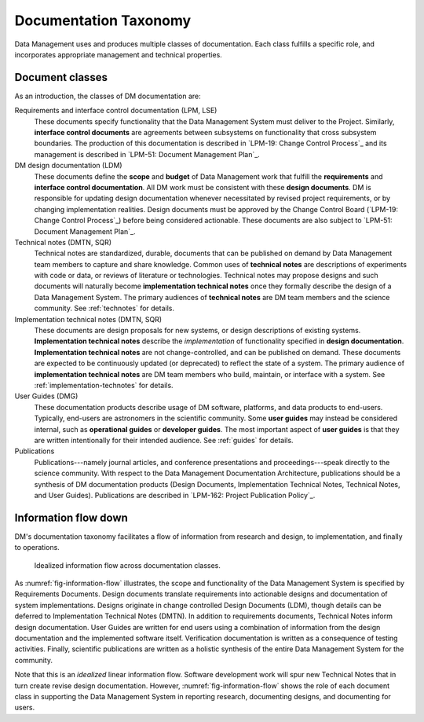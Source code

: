 .. _taxonomy:

Documentation Taxonomy
======================

Data Management uses and produces multiple classes of documentation.
Each class fulfills a specific role, and incorporates appropriate management and technical properties.

.. _taxonomy-outline:

Document classes
----------------

As an introduction, the classes of DM documentation are:

Requirements and interface control documentation (LPM, LSE)
   These documents specify functionality that the Data Management System must deliver to the Project.
   Similarly, **interface control documents** are agreements between subsystems on functionality that cross subsystem boundaries.
   The production of this documentation is described in `LPM-19: Change Control Process`_ and its management is described in `LPM-51: Document Management Plan`_.

DM design documentation (LDM)
   These documents define the **scope** and **budget** of Data Management work that fulfill the **requirements** and **interface control documentation**.
   All DM work must be consistent with these **design documents**.
   DM is responsible for updating design documentation whenever necessitated by revised project requirements, or by changing implementation realities.
   Design documents must be approved by the Change Control Board (`LPM-19: Change Control Process`_) before being considered actionable.
   These documents are also subject to `LPM-51: Document Management Plan`_.

Technical notes (DMTN, SQR)
   Technical notes are standardized, durable, documents that can be published on demand by Data Management team members to capture and share knowledge.
   Common uses of **technical notes** are descriptions of experiments with code or data, or reviews of literature or technologies.
   Technical notes may propose designs and such documents will naturally become **implementation technical notes** once they formally describe the design of a Data Management System.
   The primary audiences of **technical notes** are DM team members and the science community.
   See :ref:`technotes` for details.

Implementation technical notes (DMTN, SQR)
   These documents are design proposals for new systems, or design descriptions of existing systems.
   **Implementation technical notes** describe the *implementation* of functionality specified in **design documentation**.
   **Implementation technical notes** are not change-controlled, and can be published on demand.
   These documents are expected to be continuously updated (or deprecated) to reflect the state of a system.
   The primary audience of **implementation technical notes** are DM team members who build, maintain, or interface with a system.
   See :ref:`implementation-technotes` for details.

User Guides (DMG)
   These documentation products describe usage of DM software, platforms, and data products to end-users.
   Typically, end-users are astronomers in the scientific community.
   Some **user guides** may instead be considered internal, such as **operational guides** or **developer guides**.
   The most important aspect of **user guides** is that they are written intentionally for their intended audience.
   See :ref:`guides` for details.

Publications
   Publications---namely journal articles, and conference presentations and proceedings---speak directly to the science community.
   With respect to the Data Management Documentation Architecture, publications should be a synthesis of DM documentation products (Design Documents, Implementation Technical Notes, Technical Notes, and User Guides).
   Publications are described in `LPM-162: Project Publication Policy`_.

.. _taxonomy-flow:

Information flow down
---------------------

DM's documentation taxonomy facilitates a flow of information from research and design, to implementation, and finally to operations.

.. figure:: /_static/information_flow.svg
   :name: fig-information-flow
   :width: 60%

   Idealized information flow across documentation classes.

As :numref:`fig-information-flow` illustrates, the scope and functionality of the Data Management System is specified by Requirements Documents.
Design documents translate requirements into actionable designs and documentation of system implementations.
Designs originate in change controlled Design Documents (LDM), though details can be deferred to Implementation Technical Notes (DMTN).
In addition to requirements documents, Technical Notes inform design documentation.
User Guides are written for end users using a combination of information from the design documentation and the implemented software itself.
Verification documentation is written as a consequence of testing activities.
Finally, scientific publications are written as a holistic synthesis of the entire Data Management System for the community.

Note that this is an *idealized* linear information flow. 
Software development work will spur new Technical Notes that in turn create revise design documentation.
However, :numref:`fig-information-flow` shows the role of each document class in supporting the Data Management System in reporting research, documenting designs, and documenting for users.
